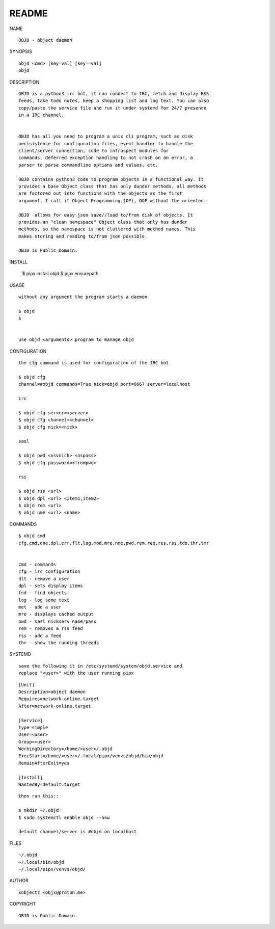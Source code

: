 README
######


NAME

::

    OBJD - object daemon


SYNOPSIS

::

    objd <cmd> [key=val] [key==val]
    objd


DESCRIPTION

::

    OBJD is a python3 irc bot, it can connect to IRC, fetch and display RSS
    feeds, take todo notes, keep a shopping list and log text. You can also
    copy/paste the service file and run it under systemd for 24/7 presence
    in a IRC channel.


    OBJD has all you need to program a unix cli program, such as disk
    perisistence for configuration files, event handler to handle the
    client/server connection, code to introspect modules for
    commands, deferred exception handling to not crash on an error, a
    parser to parse commandline options and values, etc.

    OBJD contains python3 code to program objects in a functional way. It
    provides a base Object class that has only dunder methods, all methods
    are factored out into functions with the objects as the first
    argument. I call it Object Programming (OP), OOP without the oriented.

    OBJD  allows for easy json save//load to/from disk of objects. It
    provides an "clean namespace" Object class that only has dunder
    methods, so the namespace is not cluttered with method names. This
    makes storing and reading to/from json possible.

    OBJD is Public Domain.


INSTALL


    $ pipx install objd
    $ pipx ensurepath


USAGE

::

    without any argument the program starts a daemon

    $ objd
    $


    use objd <arguments> program to manage objd


CONFIGURATION

::

    the cfg command is used for configuration of the IRC bot

    $ objd cfg 
    channel=#objd commands=True nick=objd port=6667 server=localhost

    irc

    $ objd cfg server=<server>
    $ objd cfg channel=<channel>
    $ objd cfg nick=<nick>

    sasl

    $ objd pwd <nsvnick> <nspass>
    $ objd cfg password=<frompwd>

    rss

    $ objd rss <url>
    $ objd dpl <url> <item1,item2>
    $ objd rem <url>
    $ objd nme <url> <name>


COMMANDS

::

    $ objd cmd
    cfg,cmd,dne,dpl,err,flt,log,mod,mre,nme,pwd,rem,req,res,rss,tdo,thr,tmr


    cmd - commands
    cfg - irc configuration
    dlt - remove a user
    dpl - sets display items
    fnd - find objects 
    log - log some text
    met - add a user
    mre - displays cached output
    pwd - sasl nickserv name/pass
    rem - removes a rss feed
    rss - add a feed
    thr - show the running threads


SYSTEMD

::

    save the following it in /etc/systemd/system/objd.service and
    replace "<user>" with the user running pipx

::

    [Unit]
    Description=object daemon
    Requires=network-online.target
    After=network-online.target

    [Service]
    Type=simple
    User=<user>
    Group=<user>
    WorkingDirectory=/home/<user>/.objd
    ExecStart=/home/<user>/.local/pipx/venvs/objd/bin/objd
    RemainAfterExit=yes

    [Install]
    WantedBy=default.target

::

    then run this::

    $ mkdir ~/.objd
    $ sudo systemctl enable objd --now

    default channel/server is #objd on localhost


FILES

::

    ~/.objd
    ~/.local/bin/objd
    ~/.local/pipx/venvs/objd/


AUTHOR

::

    xobjectz <objx@proton.me>


COPYRIGHT

::

    OBJD is Public Domain.
